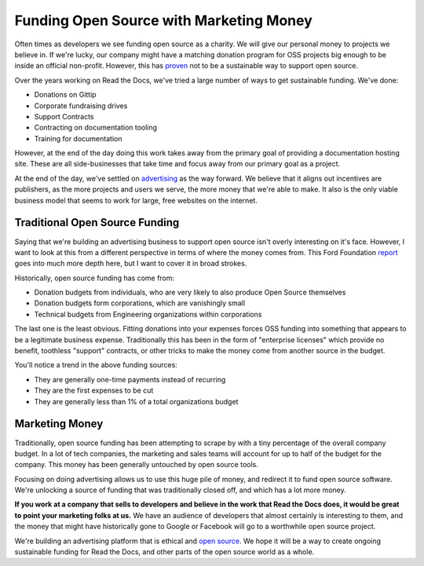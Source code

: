 .. post:: 
   :tags: funding, oss, marketing

Funding Open Source with Marketing Money
=========================================

Often times as developers we see funding open source as a charity.
We will give our personal money to projects we believe in.
If we're lucky,
our company might have a matching donation program for OSS projects big enough to be inside an official non-profit.
However,
this has `proven`_ not to be a sustainable way to support open source.

Over the years working on Read the Docs,
we've tried a large number of ways to get sustainable funding.
We've done:

* Donations on Gittip
* Corporate fundraising drives
* Support Contracts
* Contracting on documentation tooling
* Training for documentation

However,
at the end of the day doing this work takes away from the primary goal of providing a documentation hosting site.
These are all side-businesses that take time and focus away from our primary goal as a project.

At the end of the day,
we've settled on `advertising`_ as the way forward.
We believe that it aligns out incentives are publishers,
as the more projects and users we serve,
the more money that we're able to make.
It also is the only viable business model that seems to work for large,
free websites on the internet.

Traditional Open Source Funding
-------------------------------

Saying that we're building an advertising business to support open source isn't overly interesting on it's face.
However,
I want to look at this from a different perspective in terms of where the money comes from.
This Ford Foundation `report`_ goes into much more depth here,
but I want to cover it in broad strokes.

Historically,
open source funding has come from:

* Donation budgets from individuals, who are very likely to also produce Open Source themselves
* Donation budgets form corporations, which are vanishingly small
* Technical budgets from Engineering organizations within corporations

The last one is the least obvious.
Fitting donations into your expenses forces OSS funding into something that appears to be a legitimate business expense.
Traditionally this has been in the form of "enterprise licenses" which provide no benefit,
toothless "support" contracts,
or other tricks to make the money come from another source in the budget.

You'll notice a trend in the above funding sources:

* They are generally one-time payments instead of recurring
* They are the first expenses to be cut 
* They are generally less than 1% of a total organizations budget

Marketing Money
---------------

Traditionally,
open source funding has been attempting to scrape by with a tiny percentage of the overall company budget.
In a lot of tech companies,
the marketing and sales teams will account for up to half of the budget for the company.
This money has been generally untouched by open source tools.

Focusing on doing advertising allows us to use this huge pile of money,
and redirect it to fund open source software.
We're unlocking a source of funding that was traditionally closed off,
and which has a lot more money.

**If you work at a company that sells to developers and believe in the work that Read the Docs does,
it would be great to point your marketing folks at us.**
We have an audience of developers that almost certainly is interesting to them,
and the money that might have historically gone to Google or Facebook will go to a worthwhile open source project.

We're building an advertising platform that is ethical and `open source`_.
We hope it will be a way to create ongoing sustainable funding for Read the Docs,
and other parts of the open source world as a whole.


.. _proven: http://www.fordfoundation.org/library/reports-and-studies/roads-and-bridges-the-unseen-labor-behind-our-digital-infrastructure
.. _report: http://www.fordfoundation.org/library/reports-and-studies/roads-and-bridges-the-unseen-labor-behind-our-digital-infrastructure
.. _advertising: https://blog.readthedocs.com/ads-on-read-the-docs/
.. _open source: https://github.com/rtfd/readthedocs.org/tree/master/readthedocs/donate
